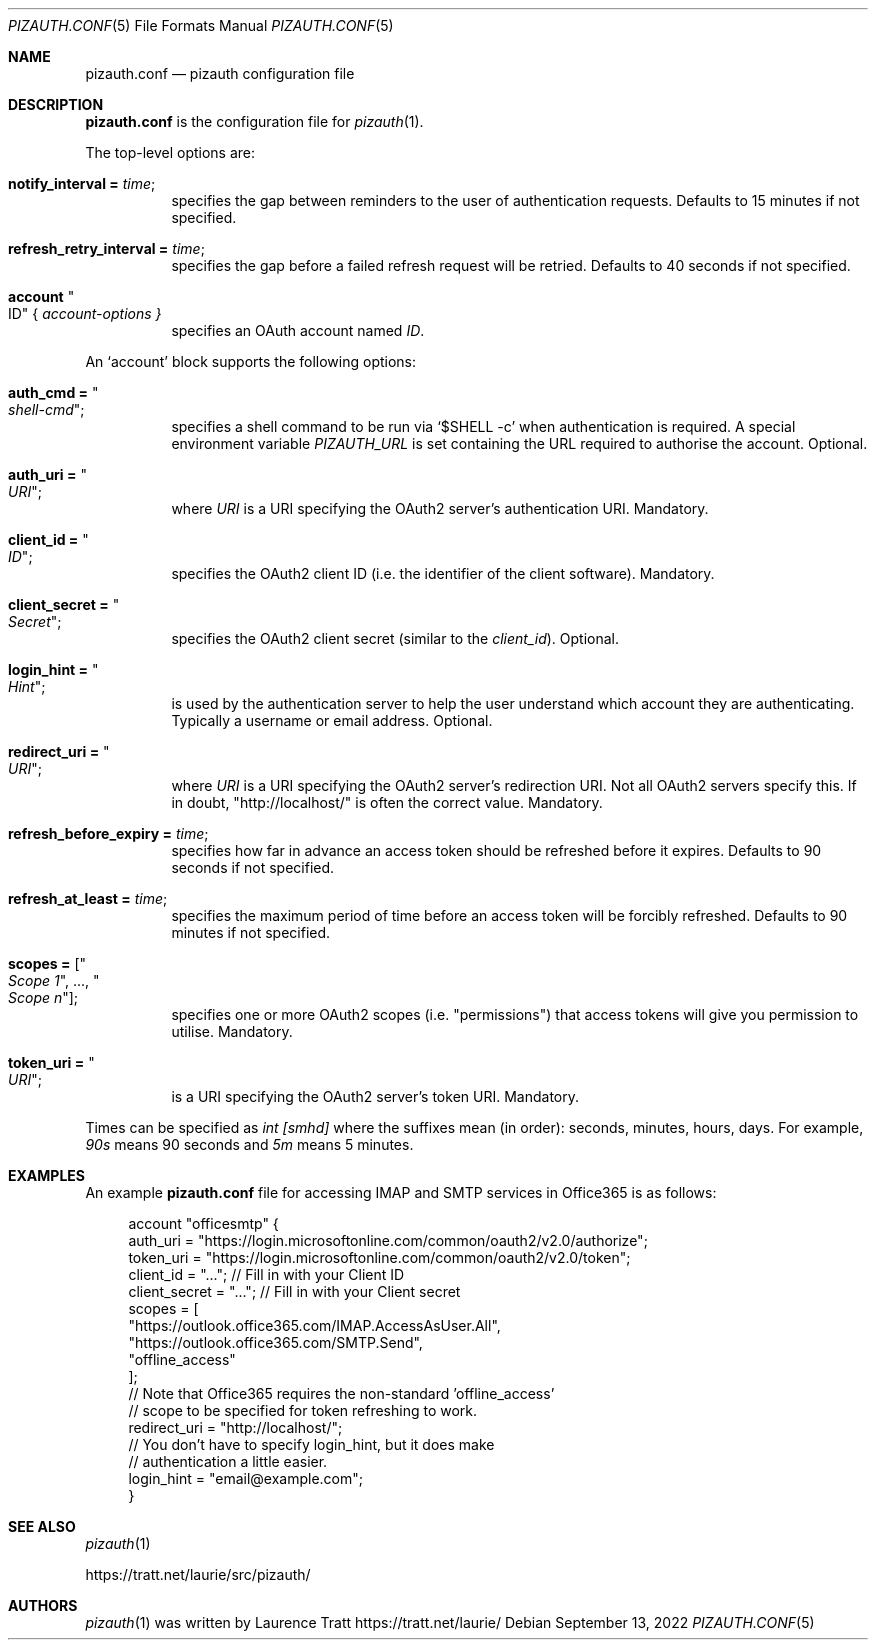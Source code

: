 .Dd $Mdocdate: September 13 2022 $
.Dt PIZAUTH.CONF 5
.Os
.Sh NAME
.Nm pizauth.conf
.Nd pizauth configuration file
.Sh DESCRIPTION
.Nm
is the configuration file for
.Xr pizauth 1 .
.Pp
The top-level options are:
.Bl -tag -width Ds
.It Sy notify_interval = Em time ;
specifies the gap between reminders to the user of authentication requests.
Defaults to 15 minutes if not specified.
.It Sy refresh_retry_interval = Em time ;
specifies the gap before a failed refresh request will be retried.
Defaults to 40 seconds if not specified.
.It Sy account Qo ID Qc { Em account-options }
specifies an OAuth account named
.Em ID .
.El
.Pp
An
.Sq account
block supports the following options:
.Bl -tag -width Ds
.It Sy auth_cmd = Qo Em shell-cmd Qc ;
specifies a shell command to be run via
.Ql $SHELL -c
when authentication is required. A special environment variable
.Em PIZAUTH_URL
is set containing the URL required to authorise the account. Optional.
.It Sy auth_uri = Qo Em URI Qc ;
where
.Em URI
is a URI specifying the OAuth2 server's authentication URI.
Mandatory.
.It Sy client_id = Qo Em ID Qc ;
specifies the OAuth2 client ID (i.e. the identifier of the client software).
Mandatory.
.It Sy client_secret = Qo Em Secret Qc ;
specifies the OAuth2 client secret (similar to the
.Em client_id ) .
Optional.
.It Sy login_hint = Qo Em Hint Qc ;
is used by the authentication server to help the user understand which account
they are authenticating.
Typically a username or email address.
Optional.
.It Sy redirect_uri = Qo Em URI Qc ;
where
.Em URI
is a URI specifying the OAuth2 server's redirection URI.
Not all OAuth2 servers specify this.
If in doubt,
.Qq http://localhost/
is often the correct value.
Mandatory.
.It Sy refresh_before_expiry = Em time ;
specifies how far in advance an access token should be refreshed before it
expires.
Defaults to 90 seconds if not specified.
.It Sy refresh_at_least = Em time ;
specifies the maximum period of time before an access token will be forcibly
refreshed.
Defaults to 90 minutes if not specified.
.It Sy scopes = [ Qo Em Scope 1 Qc , ..., Qo Em Scope n Qc ] ;
specifies one or more OAuth2 scopes (i.e.
.Qq permissions )
that access tokens will give you permission to utilise.
Mandatory.
.It Sy token_uri = Qo Em URI Qc ;
is a URI specifying the OAuth2 server's token URI.
Mandatory.
.El
.Pp
Times can be specified as
.Em int [smhd]
where the suffixes mean (in order): seconds, minutes, hours, days.
For example,
.Em 90s
means 90 seconds and
.Em 5m
means 5 minutes.
.Sh EXAMPLES
An example
.Nm
file for accessing IMAP and SMTP services in Office365 is as follows:
.Bd -literal -offset 4n
account "officesmtp" {
    auth_uri = "https://login.microsoftonline.com/common/oauth2/v2.0/authorize";
    token_uri = "https://login.microsoftonline.com/common/oauth2/v2.0/token";
    client_id = "..."; // Fill in with your Client ID
    client_secret = "..."; // Fill in with your Client secret
    scopes = [
      "https://outlook.office365.com/IMAP.AccessAsUser.All",
      "https://outlook.office365.com/SMTP.Send",
      "offline_access"
    ];
    // Note that Office365 requires the non-standard 'offline_access'
    // scope to be specified for token refreshing to work.
    redirect_uri = "http://localhost/";
    // You don't have to specify login_hint, but it does make
    // authentication a little easier.
    login_hint = "email@example.com";
}
.Ed
.Sh SEE ALSO
.Xr pizauth 1
.Pp
.Lk https://tratt.net/laurie/src/pizauth/
.Sh AUTHORS
.An -nosplit
.Xr pizauth 1
was written by
.An Laurence Tratt Lk https://tratt.net/laurie/
